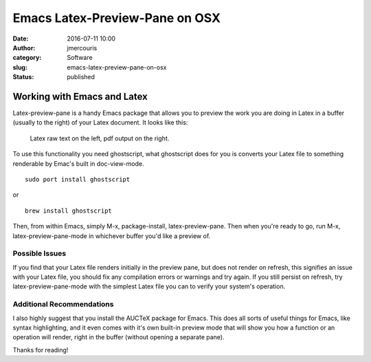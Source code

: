 Emacs Latex-Preview-Pane on OSX
###############################
:date: 2016-07-11 10:00
:author: jmercouris
:category: Software
:slug: emacs-latex-preview-pane-on-osx
:status: published

Working with Emacs and Latex
============================

Latex-preview-pane is a handy Emacs package that allows you to preview
the work you are doing in Latex in a buffer (usually to the right) of
your Latex document. It looks like this:


.. figure:: {filename}/images/Screen-Shot-2016-07-11-at-11.49.31.png
    :class: pure-img

    Latex raw text on the left, pdf output on the right.


To use this functionality you need ghostscript, what ghostscript does
for you is converts your Latex file to something renderable by Emac's
built in doc-view-mode.


::

    sudo port install ghostscript

or

::

    brew install ghostscript

Then, from within Emacs, simply M-x, package-install, latex-preview-pane.
Then when you're ready to go, run M-x, latex-preview-pane-mode in
whichever buffer you'd like a preview of.

Possible Issues
---------------

If you find that your Latex file renders initially in the preview pane,
but does not render on refresh, this signifies an issue with your Latex
file, you should fix any compilation errors or warnings and try again.
If you still persist on refresh, try latex-preview-pane-mode with the
simplest Latex file you can to verify your system's operation.

Additional Recommendations
--------------------------

I also highly suggest that you install the AUCTeX package for Emacs.
This does all sorts of useful things for Emacs, like syntax
highlighting, and it even comes with it's own built-in preview mode that
will show you how a function or an operation will render, right in the
buffer (without opening a separate pane).


Thanks for reading!

